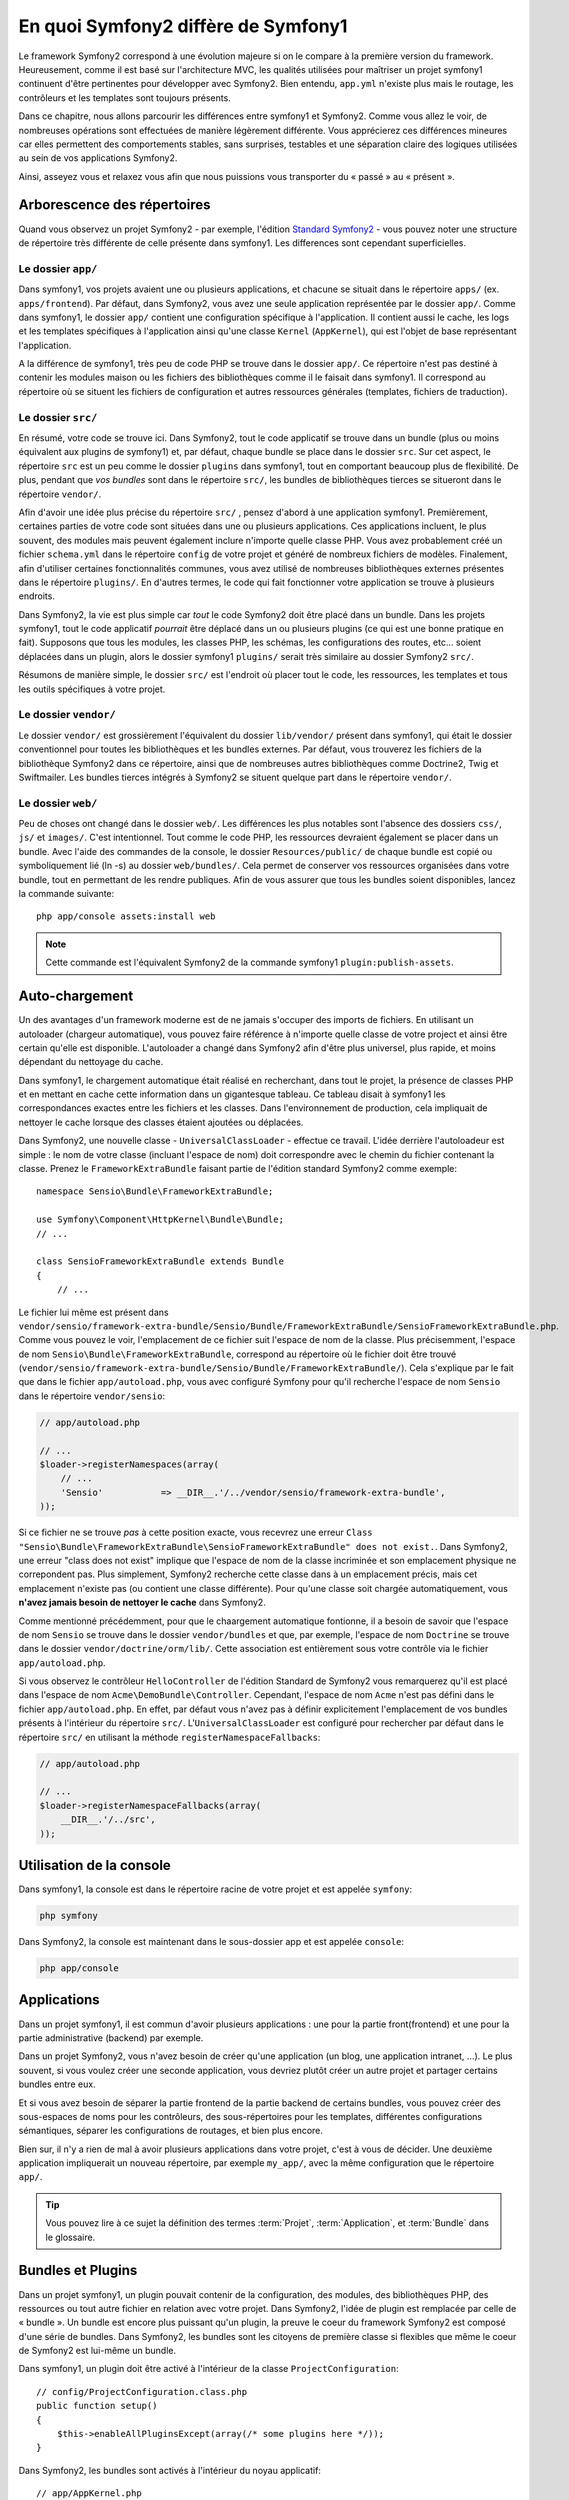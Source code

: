 .. index::  
   single: symfony1

En quoi Symfony2 diffère de Symfony1
==================================

Le framework Symfony2 correspond à une évolution majeure si on le compare à la
première version du framework. Heureusement, comme il est basé sur l'architecture MVC,
les qualités utilisées pour maîtriser un projet symfony1 continuent d'être
pertinentes pour développer avec Symfony2. Bien entendu, ``app.yml`` 
n'existe plus mais le routage, les contrôleurs et les templates sont toujours
présents.

Dans ce chapitre, nous allons parcourir les différences entre symfony1 et
Symfony2. Comme vous allez le voir, de nombreuses opérations sont effectuées de
manière légèrement différente. Vous apprécierez ces différences mineures car
elles permettent des comportements stables, sans surprises, testables et une
séparation claire des logiques utilisées au sein de vos applications Symfony2.

Ainsi, asseyez vous et relaxez vous afin que nous puissions vous transporter du « passé »
au « présent ».

Arborescence des répertoires
----------------------------

Quand vous observez un projet Symfony2 - par exemple, l'édition
`Standard Symfony2`_ - vous pouvez noter une structure de répertoire très
différente de celle présente dans symfony1. Les differences sont cependant 
superficielles.

Le dossier ``app/``
~~~~~~~~~~~~~~~~~~~

Dans symfony1, vos projets avaient une ou plusieurs applications, et chacune
se situait dans le répertoire ``apps/`` (ex. ``apps/frontend``). Par
défaut, dans Symfony2, vous avez une seule application représentée par le 
dossier ``app/``. Comme dans symfony1, le dossier ``app/`` contient une 
configuration spécifique à l'application. Il contient aussi le cache, les logs et
les templates spécifiques à l'application ainsi qu'une classe ``Kernel`` (``AppKernel``),
qui est l'objet de base représentant l'application.

A la différence de symfony1, très peu de code PHP se trouve dans le dossier
``app/``. Ce répertoire n'est pas destiné à contenir les modules maison ou les 
fichiers des bibliothèques comme il le faisait dans symfony1. Il correspond au
répertoire où se situent les fichiers de configuration et autres ressources générales
(templates, fichiers de traduction).

Le dossier ``src/``
~~~~~~~~~~~~~~~~~~~

En résumé, votre code se trouve ici. Dans Symfony2, tout le code applicatif 
se trouve dans un bundle (plus ou moins équivalent aux plugins de symfony1) et, par 
défaut, chaque bundle se place dans le dossier ``src``. Sur cet aspect, le
répertoire ``src`` est un peu comme le dossier ``plugins`` dans symfony1, tout
en comportant beaucoup plus de flexibilité. De plus, pendant que *vos bundles*
sont dans le répertoire ``src/``, les bundles de bibliothèques tierces se situeront
dans le répertoire ``vendor/``.

Afin d'avoir une idée plus précise du répertoire ``src/`` , pensez d'abord à une
application symfony1. Premièrement, certaines parties de votre code sont
situées dans une ou  plusieurs applications. Ces applications incluent, le plus souvent,
des modules mais peuvent également inclure n'importe quelle classe PHP. Vous
avez probablement créé un fichier ``schema.yml`` dans le répertoire ``config`` de votre
projet et généré de nombreux fichiers de modèles. Finalement, afin d'utiliser
certaines fonctionnalités communes, vous avez utilisé de nombreuses
bibliothèques externes présentes dans le répertoire ``plugins/``. En d'autres
termes, le code qui fait fonctionner votre application se trouve à plusieurs endroits.

Dans Symfony2, la vie est plus simple car *tout* le code Symfony2 doit être
placé dans un bundle. Dans les projets symfony1, tout le code applicatif
*pourrait* être déplacé dans un ou plusieurs plugins (ce qui est une bonne
pratique en fait). Supposons que tous les modules, les classes PHP, les schémas, les
configurations des routes, etc... soient déplacées dans un plugin, alors le
dossier symfony1 ``plugins/`` serait très similaire au dossier Symfony2
``src/``.

Résumons de manière simple, le dossier ``src/`` est l'endroit où placer tout le
code, les ressources, les templates et tous les outils spécifiques à votre projet.

Le dossier ``vendor/``
~~~~~~~~~~~~~~~~~~~~~~

Le dossier ``vendor/`` est grossièrement l'équivalent du dossier ``lib/vendor/``
présent dans symfony1, qui était le dossier conventionnel pour toutes les 
bibliothèques et les bundles externes. Par défaut, vous trouverez les fichiers
de la bibliothèque Symfony2 dans ce répertoire, ainsi que de nombreuses autres
bibliothèques comme Doctrine2, Twig et Swiftmailer. Les bundles tierces
intégrés à Symfony2 se situent quelque part dans le répertoire ``vendor/``.

Le dossier ``web/``
~~~~~~~~~~~~~~~~~~~

Peu de choses ont changé dans le dossier ``web/``. Les différences les plus
notables sont l'absence des dossiers ``css/``, ``js/`` et ``images/``. C'est
intentionnel. Tout comme le code PHP, les ressources devraient également se
placer dans un bundle. Avec l'aide des commandes de la console, le
dossier ``Resources/public/`` de chaque bundle est copié ou symboliquement lié
(ln -s) au dossier ``web/bundles/``. Cela permet de conserver vos ressources
organisées dans votre bundle, tout en permettant de les rendre publiques. Afin
de vous assurer que tous les bundles soient disponibles, lancez la commande suivante::

    php app/console assets:install web

.. note::

   Cette commande est l'équivalent Symfony2 de la commande symfony1
   ``plugin:publish-assets``.

Auto-chargement
---------------

Un des avantages d'un framework moderne est de ne jamais s'occuper des imports
de fichiers. En utilisant un autoloader (chargeur automatique), vous pouvez
faire référence à n'importe quelle classe de votre project et ainsi être certain
qu'elle est disponible. L'autoloader a changé dans Symfony2 afin d'être plus
universel, plus rapide, et moins dépendant du nettoyage du cache.

Dans symfony1, le chargement automatique était réalisé en recherchant, dans tout le
projet, la présence de classes PHP et en mettant en cache cette information dans un
gigantesque tableau. Ce tableau disait à symfony1 les correspondances exactes entre les
fichiers et les classes. Dans l'environnement de production, cela impliquait de nettoyer le
cache lorsque des classes étaient ajoutées ou déplacées.

Dans Symfony2, une nouvelle classe - ``UniversalClassLoader`` - effectue ce
travail. L'idée derrière l'autoloadeur est simple : le nom de votre classe
(incluant l'espace de nom) doit correspondre avec le chemin du fichier contenant
la classe. Prenez le ``FrameworkExtraBundle`` faisant partie de l'édition
standard Symfony2 comme exemple::

    namespace Sensio\Bundle\FrameworkExtraBundle;

    use Symfony\Component\HttpKernel\Bundle\Bundle;
    // ...

    class SensioFrameworkExtraBundle extends Bundle
    {
        // ...

Le fichier lui même est présent dans 
``vendor/sensio/framework-extra-bundle/Sensio/Bundle/FrameworkExtraBundle/SensioFrameworkExtraBundle.php``.
Comme vous pouvez le voir, l'emplacement de ce fichier suit l'espace de nom de
la classe. Plus précisemment, l'espace de nom ``Sensio\Bundle\FrameworkExtraBundle``,
correspond au répertoire où le fichier doit être trouvé
(``vendor/sensio/framework-extra-bundle/Sensio/Bundle/FrameworkExtraBundle/``).
Cela s'explique par le fait que dans le fichier ``app/autoload.php``, vous avec
configuré Symfony pour qu'il recherche l'espace de nom ``Sensio`` dans le répertoire
``vendor/sensio``:

.. code-block:: php

    // app/autoload.php

    // ...
    $loader->registerNamespaces(array(
        // ...
        'Sensio'           => __DIR__.'/../vendor/sensio/framework-extra-bundle',
    ));

Si ce fichier ne se trouve *pas* à cette position exacte, vous recevrez une
erreur ``Class "Sensio\Bundle\FrameworkExtraBundle\SensioFrameworkExtraBundle"
does not exist.``. Dans Symfony2, une erreur "class does not exist" implique que
l'espace de nom de la classe incriminée et son emplacement physique ne
correpondent pas. Plus simplement, Symfony2 recherche cette classe dans à un
emplacement précis, mais cet emplacement n'existe pas (ou contient une classe
différente). Pour qu'une classe soit chargée automatiquement, vous **n'avez
jamais besoin de nettoyer le cache** dans Symfony2.

Comme mentionné précédemment, pour que le chaargement automatique fontionne, il
a besoin de savoir que l'espace de nom ``Sensio`` se trouve dans le dossier
``vendor/bundles`` et que, par exemple, l'espace de nom ``Doctrine`` se trouve
dans le dossier ``vendor/doctrine/orm/lib/``. Cette association est entièrement
sous votre contrôle via le fichier ``app/autoload.php``.

Si vous observez le contrôleur ``HelloController`` de l'édition Standard de
Symfony2 vous remarquerez qu'il est placé dans l'espace de nom
``Acme\DemoBundle\Controller``. Cependant, l'espace de nom ``Acme`` n'est pas
défini dans le fichier ``app/autoload.php``. En effet, par défaut vous n'avez
pas à définir explicitement l'emplacement de vos bundles présents à l'intérieur
du répertoire ``src/``. L'``UniversalClassLoader`` est configuré pour rechercher
par défaut dans le répertoire ``src/`` en utilisant la méthode
``registerNamespaceFallbacks``:

.. code-block:: php

    // app/autoload.php

    // ...
    $loader->registerNamespaceFallbacks(array(
        __DIR__.'/../src',
    ));

Utilisation de la console
-------------------------

Dans symfony1, la console est dans le répertoire racine de votre projet et est 
appelée ``symfony``:

.. code-block:: text

    php symfony

Dans Symfony2, la console est maintenant dans le sous-dossier app et est appelée
``console``:

.. code-block:: text

    php app/console

Applications
------------

Dans un projet symfony1, il est commun d'avoir plusieurs applications : une 
pour la partie front(frontend) et une pour la partie administrative (backend)
par exemple.

Dans un projet Symfony2, vous n'avez besoin de créer qu'une application (un blog, une
application intranet, ...). Le plus souvent, si vous voulez créer une seconde application,
vous devriez plutôt créer un autre projet et partager certains bundles entre eux.

Et si vous avez besoin de séparer la partie frontend de la partie backend de certains 
bundles, vous pouvez créer des sous-espaces de noms pour les contrôleurs, des 
sous-répertoires pour les templates, différentes configurations sémantiques,
séparer les configurations de routages, et bien plus encore.

Bien sur, il n'y a rien de mal à avoir plusieurs applications dans votre
projet, c'est à vous de décider. Une deuxième application impliquerait un
nouveau répertoire, par exemple ``my_app/``, avec la même configuration que le
répertoire ``app/``.

.. tip::

    Vous pouvez lire à ce sujet la définition des termes :term:`Projet`,
    :term:`Application`, et :term:`Bundle` dans le glossaire.

Bundles et Plugins
------------------

Dans un projet symfony1, un plugin pouvait contenir de la configuration, des
modules, des bibliothèques PHP, des ressources ou tout autre fichier en relation
avec votre projet. Dans Symfony2, l'idée de plugin est remplacée par celle de
« bundle ». Un bundle est encore plus puissant qu'un plugin, la preuve le coeur
du framework Symfony2 est composé d'une série de bundles. Dans Symfony2, les
bundles sont les citoyens de première classe si flexibles que même le coeur de
Symfony2 est lui-même un bundle.

Dans symfony1, un plugin doit être activé à l'intérieur de la classe
``ProjectConfiguration``::

    // config/ProjectConfiguration.class.php
    public function setup()
    {
        $this->enableAllPluginsExcept(array(/* some plugins here */));
    }

Dans Symfony2, les bundles sont activés à l'intérieur du noyau applicatif::

    // app/AppKernel.php
    public function registerBundles()
    {
        $bundles = array(
            new Symfony\Bundle\FrameworkBundle\FrameworkBundle(),
            new Symfony\Bundle\TwigBundle\TwigBundle(),
            // ...
            new Acme\DemoBundle\AcmeDemoBundle(),
        );

        return $bundles;
    }

Routage (``routing.yml``) et Configuration (``config.yml``)
~~~~~~~~~~~~~~~~~~~~~~~~~~~~~~~~~~~~~~~~~~~~~~~~~~~~~~~~~~~

Dans symfony1, les fichiers de configurations ``routing.yml`` et ``app.yml``
étaient automatiquement chargés depuis un plugin. Dans Symfony2, les
configurations de routages et d'applications inclues dans un bundle doivent
être chargées manuellement. Par exemple, pour inclure un fichier de routage à partir
d'un bundle appelé ``AcmeDemoBundle``, vous devez faire::

    # app/config/routing.yml
    _hello:
        resource: "@AcmeDemoBundle/Resources/config/routing.yml"

Cela chargera automatiquement les routes trouvées dans le fichier
``Resources/config/routing.yml`` du bundle ``AcmeDemoBundle``. La convention
`@AcmeDemoBundle`` est un raccourci qui, en interne, est remplacé par le chemin
complet du bundle.

Vous pouvez utiliser la même stratégie pour charger une configuration provenant
d'un bundle:

.. code-block:: yaml

    # app/config/config.yml
    imports:
        - { resource: "@AcmeDemoBundle/Resources/config/config.yml" }

Dans Symfony2, la configuration ressemble au ``app.yml`` présent dans symfony1,
excepté qu'elle est mieux encadrée. Dans ``app.yml``, vous pouviez créer toutes
les clefs dont vous aviez besoin. Par défaut, ces entrées étaient dénuées de sens
et dépendaient entièrement de comment vous les utilisiez dans votre application :

.. code-block:: yaml

    # un fichier app.yml provenant de symfony1
    all:
      email:
        from_address:  foo.bar@example.com

Dans Symfony2, vous pouvez aussi créer des clefs arbitraires à l'intérieur de la
clef ``parameters`` de votre configuration:

.. code-block:: yaml

    parameters:
        email.from_address: foo.bar@example.com

Vous pouvez maintenant accèder à cette valeur depuis votre contrôleur, par
exemple::

    public function helloAction($name)
    {
        $fromAddress = $this->container->getParameter('email.from_address');
    }

En réalité, la configuration de Symfony2 est beaucoup plus puissante et est utilisée
principalement pour configurer les objets que vous pouvez utiliser. Pour plus 
d'informations, consultez le chapitre intitulé « :doc:`/book/service_container` ».

.. _`Standard Symfony2`: https://github.com/symfony/symfony-standard